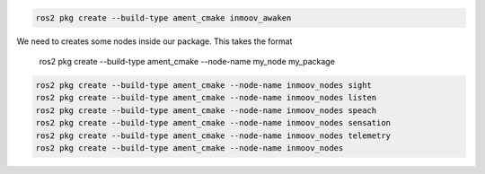 .. code-block:: console

   ros2 pkg create --build-type ament_cmake inmoov_awaken
   
   
   
   
We need to creates some nodes inside our package.  This takes the format  
      
   ros2 pkg create --build-type ament_cmake --node-name my_node my_package

.. code-block:: console

    ros2 pkg create --build-type ament_cmake --node-name inmoov_nodes sight
    ros2 pkg create --build-type ament_cmake --node-name inmoov_nodes listen
    ros2 pkg create --build-type ament_cmake --node-name inmoov_nodes speach
    ros2 pkg create --build-type ament_cmake --node-name inmoov_nodes sensation
    ros2 pkg create --build-type ament_cmake --node-name inmoov_nodes telemetry
    ros2 pkg create --build-type ament_cmake --node-name inmoov_nodes 
    
    
